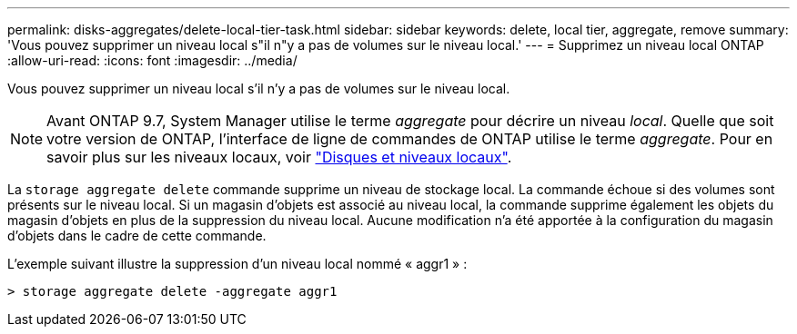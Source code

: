 ---
permalink: disks-aggregates/delete-local-tier-task.html 
sidebar: sidebar 
keywords: delete, local tier, aggregate, remove 
summary: 'Vous pouvez supprimer un niveau local s"il n"y a pas de volumes sur le niveau local.' 
---
= Supprimez un niveau local ONTAP
:allow-uri-read: 
:icons: font
:imagesdir: ../media/


[role="lead"]
Vous pouvez supprimer un niveau local s'il n'y a pas de volumes sur le niveau local.


NOTE: Avant ONTAP 9.7, System Manager utilise le terme _aggregate_ pour décrire un niveau _local_. Quelle que soit votre version de ONTAP, l'interface de ligne de commandes de ONTAP utilise le terme _aggregate_. Pour en savoir plus sur les niveaux locaux, voir link:../disks-aggregates/index.html["Disques et niveaux locaux"].

La `storage aggregate delete` commande supprime un niveau de stockage local. La commande échoue si des volumes sont présents sur le niveau local. Si un magasin d'objets est associé au niveau local, la commande supprime également les objets du magasin d'objets en plus de la suppression du niveau local. Aucune modification n'a été apportée à la configuration du magasin d'objets dans le cadre de cette commande.

L'exemple suivant illustre la suppression d'un niveau local nommé « aggr1 » :

....
> storage aggregate delete -aggregate aggr1
....